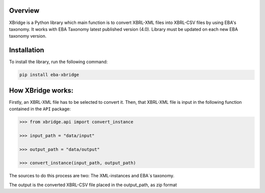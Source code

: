 Overview
============
XBridge is a Python library which main function is to convert XBRL-XML files into XBRL-CSV files by using EBA's taxonomy.
It works with EBA Taxonomy latest published version (4.0). Library must be updated on each new EBA taxonomy version.

Installation
============

To install the library, run the following command:

.. code:: bash

    pip install eba-xbridge


How XBridge works:
=========================

Firstly, an XBRL-XML file has to be selected to convert it. Then, that XBRL-XML file is input in the following function contained in the ``API`` package:

.. code:: python

  >>> from xbridge.api import convert_instance

  >>> input_path = "data/input"

  >>> output_path = "data/output"

  >>> convert_instance(input_path, output_path)

The sources to do this process are two: The XML-instances and EBA´s taxonomy.

The output is the converted XBRL-CSV file placed in the output_path, as zip format
